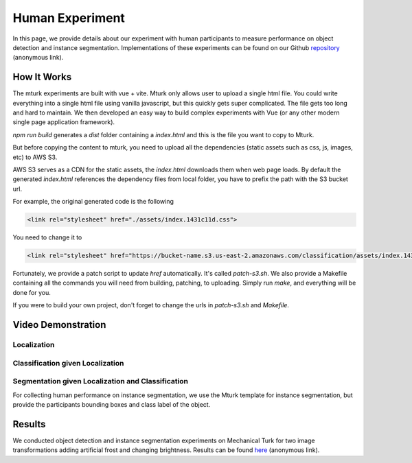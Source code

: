 ****************
Human Experiment
****************

In this page, we provide details about our experiment with human participants to measure performance on object detection and instance segmentation. Implementations of these experiments can be found on our Github `repository <https://anonymous.4open.science/r/object_detection-9EFA/experiment/>`_ (anonymous link).


How It Works
------------
The mturk experiments are built with vue + vite. 
Mturk only allows user to upload a single html file. You could write everything into a single html file using vanilla javascript, but this quickly gets super complicated. 
The file gets too long and hard to maintain. We then developed an easy way to build complex experiments with Vue (or any other modern single page application framework).


`npm run build` generates a `dist` folder containing a `index.html` and this is the file you want to copy to Mturk.

But before copying the content to mturk, you need to upload all the dependencies (static assets such as css, js, images, etc) to AWS S3.

AWS S3 serves as a CDN for the static assets, the `index.html` downloads them when web page loads.
By default the generated `index.html` references the dependency files from local folder, you have to prefix the path with the S3 bucket url.

For example, the original generated code is the following

.. code-block::

       <link rel="stylesheet" href="./assets/index.1431c11d.css">

You need to change it to

.. code-block::

       <link rel="stylesheet" href="https://bucket-name.s3.us-east-2.amazonaws.com/classification/assets/index.1431c11d.css">


Fortunately, we provide a patch script to update `href` automatically. It's called `patch-s3.sh`.
We also provide a Makefile containing all the commands you will need from building, patching, to uploading. 
Simply run `make`, and everything will be done for you.

If you were to build your own project, don't forget to change the urls in `patch-s3.sh` and `Makefile`.


Video Demonstration
-------------------


Localization
============

.. raw:: html

    <video width="600" controls controlsList="nodownload">
    <source
        src="https://mturk-host.s3.us-east-2.amazonaws.com/instructions/detection/detection-video-demo.mp4"
        type="video/mp4"
    />
    Your browser does not support the video tag.
    </video>


Classification given Localization
=================================


.. raw:: html

    <video width="600" controls controlsList="nodownload">
    <source
        src="https://mturk-host.s3.us-east-2.amazonaws.com/instructions/classification-demo.mov"
        type="video/mp4"
    />
    Your browser does not support the video tag.
    </video>
    

Segmentation given Localization and Classification
==================================================
For collecting human performance on instance segmentation, we use the Mturk template for instance segmentation, but provide the participants bounding boxes and class label of the object.

.. raw:: html

    <video width="600" controls controlsList="nodownload">
    <source
        src="https://detectionexp.s3.ca-central-1.amazonaws.com/segmentation.mp4"
    />
    Your browser does not support the video tag.
    </video>


Results
-------

We conducted object detection and instance segmentation experiments on Mechanical Turk for two image transformations adding artificial frost and changing brightness. 
Results can be found `here <https://anonymous.4open.science/r/object_detection-9EFA/experiment/experiment_results/>`_ (anonymous link).
